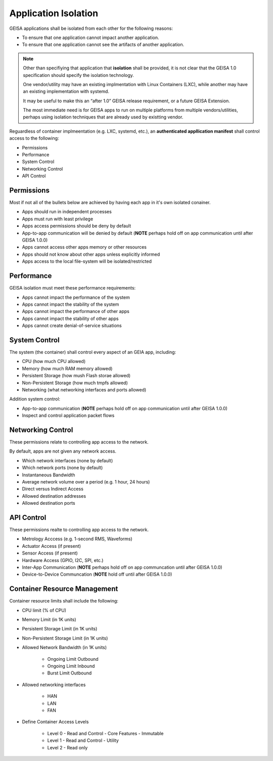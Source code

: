 Application Isolation
---------------------

GEISA applications shall be isolated from each other
for the following reasons:

- To ensure that one application cannot impact another application.
- To ensure that one application cannot see the artifacts of another application.

.. note::

    Other than specifiying that application that **isolation** shall be provided,
    it is not clear that the GEISA 1.0 specification should specify the
    isolation technology.

    One vendor/utility may have an existing implmentation with Linux Containers (LXC),
    while another may have an existing implementation with systemd.

    It may be useful to make this an “after 1.0” GEISA release requirement,
    or a future GEISA Extension.

    The most immediate need is for GEISA apps to run on multiple platforms from multiple vendors/utilities,
    perhaps using isolation techniques that are already used by existting vendor.


Reguardless of container implmeentation (e.g. LXC, systemd, etc.),
an **authenticated appllication manifest** shall control access
to the following:

- Permissions
- Performance
- System Control
- Networking Control
- API Control


Permissions
^^^^^^^^^^^

Most if not all of the bullets below are achieved by having each app in it's own isolated conainer.

- Apps should run in independent processes
- Apps must run with least privilege
- Apps access permissions should be deny by default
- App-to-app communication will be denied by default (**NOTE** perhaps hold off on app communication until after GEISA 1.0.0)
- Apps cannot access other apps memory or other resources
- Apps should not know about other apps unless explicitly informed
- Apps access to the local file-system will be isolated/restricted

Performance
^^^^^^^^^^^

GEISA isolation must meet these performance requirements:

- Apps cannot impact the performance of the system
- Apps cannot impact the stability of the system
- Apps cannot impact the performance of other apps
- Apps cannot impact the stability of other apps
- Apps cannot create denial-of-service situations

System Control
^^^^^^^^^^^^^^

The system (the container) shall control every aspect of an GEIA app, including:

- CPU (how much CPU allowed)
- Memory (how much RAM memory allowed)
- Persistent Storage (how mush Flash storae allowed)
- Non-Persistent Storage (how much tmpfs allowed)
- Networking (what networking interfaces and ports allowed)

Addition system control:

- App-to-app communication (**NOTE** perhaps hold off on app communication until after GEISA 1.0.0)
- Inspect and control application packet flows

Networking Control
^^^^^^^^^^^^^^^^^^

These permissions relate to controlling app access to the network.

By default, apps are not given any network access.

- Which network interfaces (none by default)
- Which network ports (none by default)
- Instantaneous Bandwidth
- Average network volume over a period (e.g. 1 hour, 24 hours)
- Direct versus Indirect Access
- Allowed destination addresses
- Allowed destination ports

API Control
^^^^^^^^^^^

These permissions realte to controlling app access to the network.

- Metrology Acccess (e.g. 1-second RMS, Waveforms)
- Actuator Access (if present)
- Sensor Access (if present)
- Hardware Access (GPIO, I2C, SPI, etc.)
- Inter-App Communication (**NOTE** perhaps hold off on app communcation until after GEISA 1.0.0)
- Device-to-Device Communcation (**NOTE** hold off until after GEISA 1.0.0)

Container Resource Management
^^^^^^^^^^^^^^^^^^^^^^^^^^^^^

Container resource limits shall include the following:

- CPU limit (% of CPU)
- Memory Limit (in 1K units)
- Persistent Storage Limit (in 1K units)
- Non-Persistent Storage Limit (in 1K units)
- Allowed Network Bandwidth (in 1K units)

    - Ongoing Limit Outbound
    - Ongoing Limit Inbound
    - Burst Limit Outbound

- Allowed networking interfaces

    - HAN
    - LAN
    - FAN

- Define Container Access Levels

    - Level 0 - Read and Control - Core Features - Immutable
    - Level 1 - Read and Control - Utility
    - Level 2 - Read only

